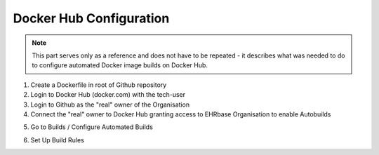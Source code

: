 Docker Hub Configuration
------------------------

.. note:: This part serves only as a reference and does not have to be repeated - it describes what was needed to do to configure automated Docker image builds on Docker Hub.


1. Create a Dockerfile in root of Github repository
2. Login to Docker Hub (docker.com) with the tech-user
3. Login to Github as the "real" owner of the Organisation
4. Connect the "real" owner to Docker Hub granting access to EHRbase Organisation to enable Autobuilds

.. image:: images/dockerhub_config_1.png
   :target: images/dockerhub_config_1.png
   :alt: Connect Docker Hub with your Github Org

.. image:: images/dockerhub_config_2.png
   :target: images/dockerhub_config_2.png
   :alt: Use the real owner of the Github Org or repository to establish connection

5. Go to Builds / Configure Automated Builds

.. image:: images/dockerhub_config_3.png
   :target: images/dockerhub_config_3.png
   :alt: Go to Builds and then to Configure Automated Builds


6. Set Up Build Rules

.. image:: images/dockerhub_config_4.png
   :target: images/dockerhub_config_4.png
   :alt: Set up the build rules
